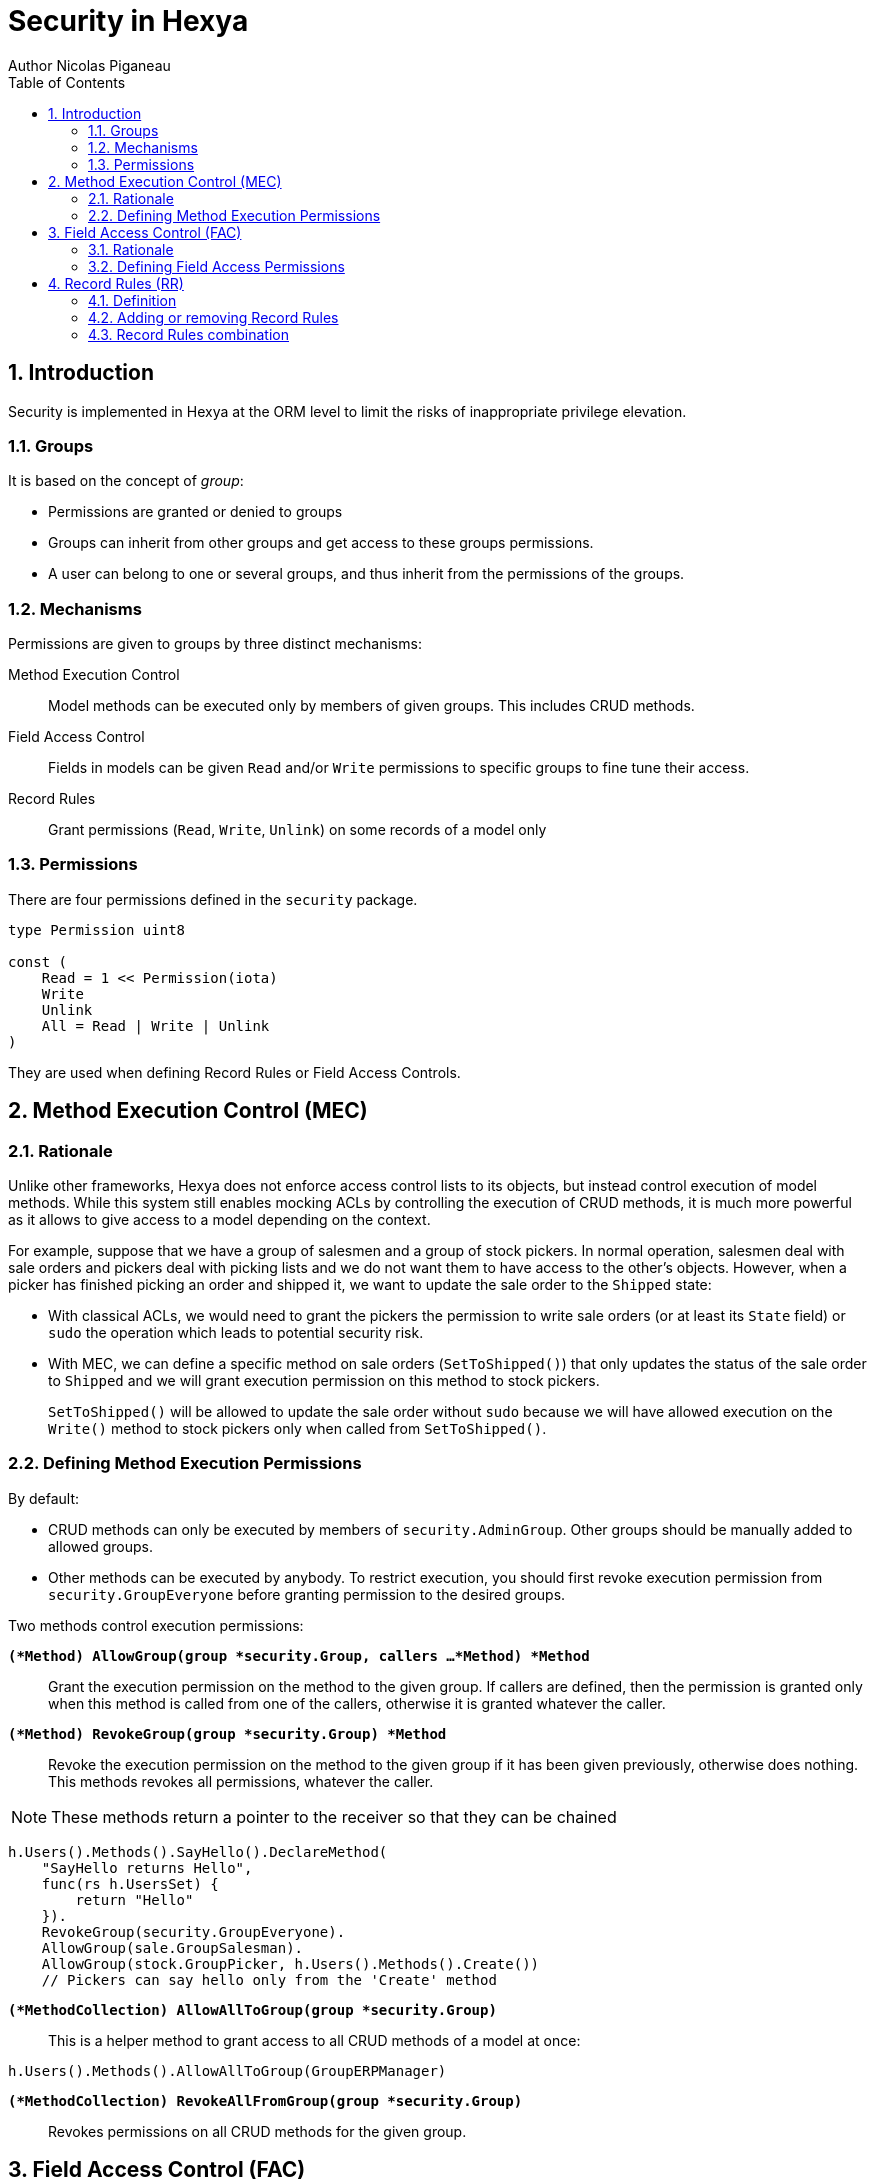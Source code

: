 = Security in Hexya
Author Nicolas Piganeau
:prewrap!:
:toc:
:sectnums:

== Introduction

Security is implemented in Hexya at the ORM level to limit the risks of
inappropriate privilege elevation.

=== Groups
It is based on the concept of __group__:

- Permissions are granted or denied to groups
- Groups can inherit from other groups and get access to these groups
permissions.
- A user can belong to one or several groups, and thus inherit from the
permissions of the groups.

=== Mechanisms

Permissions are given to groups by three distinct mechanisms:

Method Execution Control::
Model methods can be executed only by members of given groups. This includes
CRUD methods.

Field Access Control::
Fields in models can be given `Read` and/or `Write` permissions to specific
groups to fine tune their access.

Record Rules::
Grant permissions (`Read`, `Write`, `Unlink`) on some records of a model only

=== Permissions

There are four permissions defined in the `security` package.

[source,go]
----
type Permission uint8

const (
    Read = 1 << Permission(iota)
    Write
    Unlink
    All = Read | Write | Unlink
)
----

They are used when defining Record Rules or Field Access Controls.

== Method Execution Control (MEC)

=== Rationale

Unlike other frameworks, Hexya does not enforce access control lists to its
objects, but instead control execution of model methods. While this system
still enables mocking ACLs by controlling the execution of CRUD methods, it is
much more powerful as it allows to give access to a model depending on the
context.

For example, suppose that we have a group of salesmen and a group of stock
pickers. In normal operation, salesmen deal with sale orders and pickers deal
with picking lists and we do not want them to have access to the other's
objects. However, when a picker has finished picking an order and shipped it,
we want to update the sale order to the `Shipped` state:

 - With classical ACLs, we would need to grant the pickers the permission to
write sale orders (or at least its `State` field) or `sudo` the operation
which leads to potential security risk.
 - With MEC, we can define a specific method on sale orders (`SetToShipped()`)
that only updates the status of the sale order to `Shipped` and we
will grant execution permission on this method to stock pickers.
+
`SetToShipped()` will be allowed to update the sale order without `sudo`
because we will have allowed execution on the `Write()` method to stock pickers
only when called from `SetToShipped()`.

=== Defining Method Execution Permissions

By default:

- CRUD methods can only be executed by members of `security.AdminGroup`.
Other groups should be manually added to allowed groups.
- Other methods can be executed by anybody.
To restrict execution, you should first revoke execution permission from `security.GroupEveryone` before granting permission to the desired groups.

Two methods control execution permissions:

`*(*Method) AllowGroup(group *security.Group, callers ...*Method) *Method*`::
Grant the execution permission on the method to the given group. If callers
are defined, then the permission is granted only when this method is called
from one of the callers, otherwise it is granted whatever the caller.

`*(*Method) RevokeGroup(group *security.Group) *Method*`::
Revoke the execution permission on the method to the given group if it has been
given previously, otherwise does nothing. This methods revokes all permissions,
whatever the caller.

NOTE: These methods return a pointer to the receiver so that they can be
chained

[source,go]
----
h.Users().Methods().SayHello().DeclareMethod(
    "SayHello returns Hello",
    func(rs h.UsersSet) {
        return "Hello"
    }).
    RevokeGroup(security.GroupEveryone).
    AllowGroup(sale.GroupSalesman).
    AllowGroup(stock.GroupPicker, h.Users().Methods().Create())
    // Pickers can say hello only from the 'Create' method
----

`*(*MethodCollection) AllowAllToGroup(group *security.Group)*`::
This is a helper method to grant access to all CRUD methods of a model at once:

[source,go]
h.Users().Methods().AllowAllToGroup(GroupERPManager)

`*(*MethodCollection) RevokeAllFromGroup(group *security.Group)*`::
Revokes permissions on all CRUD methods for the given group.

== Field Access Control (FAC)

=== Rationale

While MEC is the main security mechanism used in Hexya, it is sometimes necessary
to limit read or write access for some users to some fields. This is
particularly true in the user interface.

This is done through Field Access Control. The following rules apply:

- If a user without `Read` permission on a field retrieve a record, the value of
the field will be replaced by its Go zero value.
- If a user without `Write` permission on a field writes a record, the value of
the field will not be updated.
- Clients *should* make this behaviour explicit in their UI by removing non
readable fields and marking as read only fields without `Write` permission.

=== Defining Field Access Permissions

Two permissions are applicable to fields: `security.Read` and
`security.Write`.

By default, `security.GroupEveryone` is granted `security.Read` and
`security.Write` permissions on all fields.

Field permissions can be modified with the following methods:

`*(*Field) GrantAccess(group *security.Group, perm security.Permission) *Field*`::
Grant the given `perm` to the given `group` on this field.

`*(*Field) RevokeAccess(group *security.Group, perm security.Permission) *Field*`::
Revoke the given `perm` to the given `group` on this field if it has been
granted previously, otherwise does nothing.

NOTE: These methods return a pointer to the receiver so that they can be
chained.

[source,go]
salesManager := security.Registry.GetGroup("sale_manager")
h.Partner().Fields().Phone().
    RevokeAccess(security.GroupEveryOne, security.Read).
    AllowAccess(salesManager, security.Read)

== Record Rules (RR)

=== Definition
Record Rules allow to grant or deny a group some permissions on a selection of
records. This could be the case for example to allow a salesman only to see his
own sales.

A Record Rule is a struct with the following definition, in the models package:

[source,go]
----
type RecordRule struct {
    Name      string
    Global    bool
    Group     *Group
    Condition *models.Condition
    Perms     Permission
}
----

If the `Global` field of a `RecordRule` is set, then the rule applies to all
groups and the `Group` field is ignored. The `Condition` fields is the
filter to apply on the model to retrieve the records. `Perms` define on which
operation the rule will be called. For example, if `security.Read` is set then
the rule will be applied only on reading operations. Condition value may be
functions just like any other Condition. This may be particularly useful to
get the current user.

=== Adding or removing Record Rules

Record Rules are added or removed from the Record Rules Registry with the
following functions:

`*(*Model) AddRecordRule(rule *RecordRule)*`::
Register the given `RecordRule` to the registry for the given `model`. If the
rule's `Name` already exists, then the rule is overwritten.

[source,go]
----
salesman := security.Registry.GetGroup("sale_user")

func getUserID(rs h.PartnerSet) interface{} {
    return rs.Env().Uid()
}

cond := q.Partner().UserFilteredOn(h.User().ID().EqualsFunc(getUserID))

rule := models.RecordRule {
    Name:      "salesman_own_partner",
    Group:     salesman,
    Condition: cond,
    Perms:     security.All,
}
h.Partner().AddRecordRule(&rule)
----

`*(*Model) RemoveRecordRule(name string)*`::
Removes the Record Rule with the given `name` from the rule registry of the
given `model`.

[source,go]
h.Partner().RemoveRecordRule("salesman_own_partner")

=== Record Rules combination

Global rules and group rules (rules restricted to specific groups versus groups
applying to all users) are used quite differently:

* Global rules are subtractive, they must all be matched for a record to be
accessible
* Group rules are additive, if any of them matches (and all global rules match)
then the record is accessible

This means the first group rule restricts access, but any further group rule
expands it, while global rules can only ever restrict access (or have no
effect).
